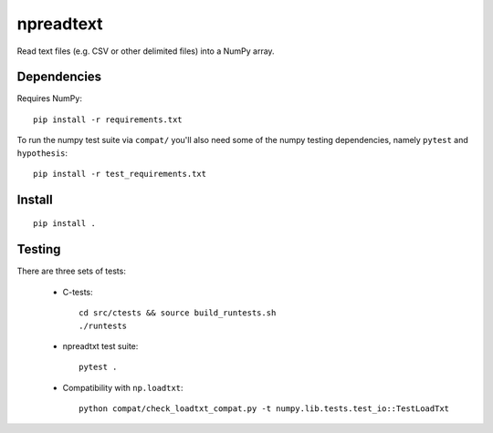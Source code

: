 npreadtext
==========

Read text files (e.g. CSV or other delimited files) into a NumPy array.

Dependencies
------------

Requires NumPy::

    pip install -r requirements.txt

To run the numpy test suite via ``compat/`` you'll also need some of the
numpy testing dependencies, namely ``pytest`` and ``hypothesis``::

    pip install -r test_requirements.txt

Install
-------

::

    pip install .

Testing
-------

There are three sets of tests:

 - C-tests::

       cd src/ctests && source build_runtests.sh
       ./runtests

 - npreadtxt test suite::

       pytest .

 - Compatibility with ``np.loadtxt``::

       python compat/check_loadtxt_compat.py -t numpy.lib.tests.test_io::TestLoadTxt
